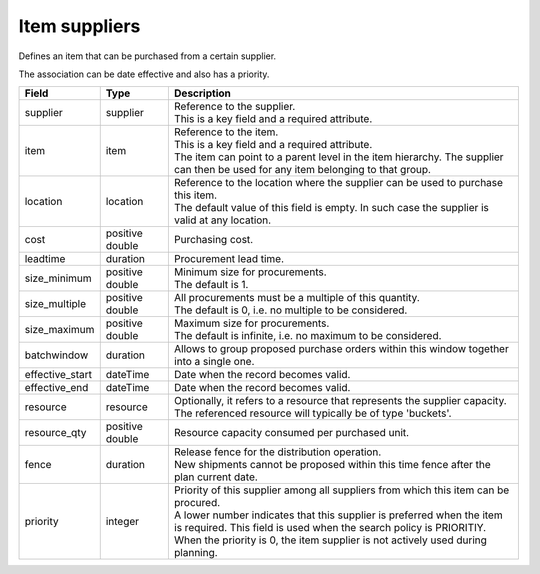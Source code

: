 ==============
Item suppliers
==============

Defines an item that can be purchased from a certain supplier.

The association can be date effective and also has a priority.

=============== ================= ===========================================================
Field           Type              Description
=============== ================= ===========================================================
supplier        supplier          | Reference to the supplier.
                                  | This is a key field and a required attribute.
item            item              | Reference to the item.
                                  | This is a key field and a required attribute.
                                  | The item can point to a parent level in the item
                                    hierarchy. The supplier can then be used for any item
                                    belonging to that group.
location        location          | Reference to the location where the supplier can be used
                                    to purchase this item.
                                  | The default value of this field is empty. In such case
                                    the supplier is valid at any location.
cost            positive double   Purchasing cost.
leadtime        duration          Procurement lead time.
size_minimum    positive double   | Minimum size for procurements.
                                  | The default is 1.
size_multiple   positive double   | All procurements must be a multiple of this quantity.
                                  | The default is 0, i.e. no multiple to be considered.
size_maximum    positive double   | Maximum size for procurements.
                                  | The default is infinite, i.e. no maximum to be considered.
batchwindow     duration          | Allows to group proposed purchase orders within this window
                                    together into a single one.
effective_start dateTime          Date when the record becomes valid.
effective_end   dateTime          Date when the record becomes valid.
resource        resource          | Optionally, it refers to a resource that represents the
                                    supplier capacity.
                                  | The referenced resource will typically be of type
                                    'buckets'.
resource_qty    positive double   | Resource capacity consumed per purchased unit.
fence           duration          | Release fence for the distribution operation.
                                  | New shipments cannot be proposed within this time fence
                                    after the plan current date.
priority        integer           | Priority of this supplier among all suppliers from which
                                    this item can be procured.
                                  | A lower number indicates that this supplier is preferred
                                    when the item is required. This field is used when the
                                    search policy is PRIORITIY.
                                  | When the priority is 0, the item supplier is not
                                    actively used during planning.                                     
=============== ================= ===========================================================
